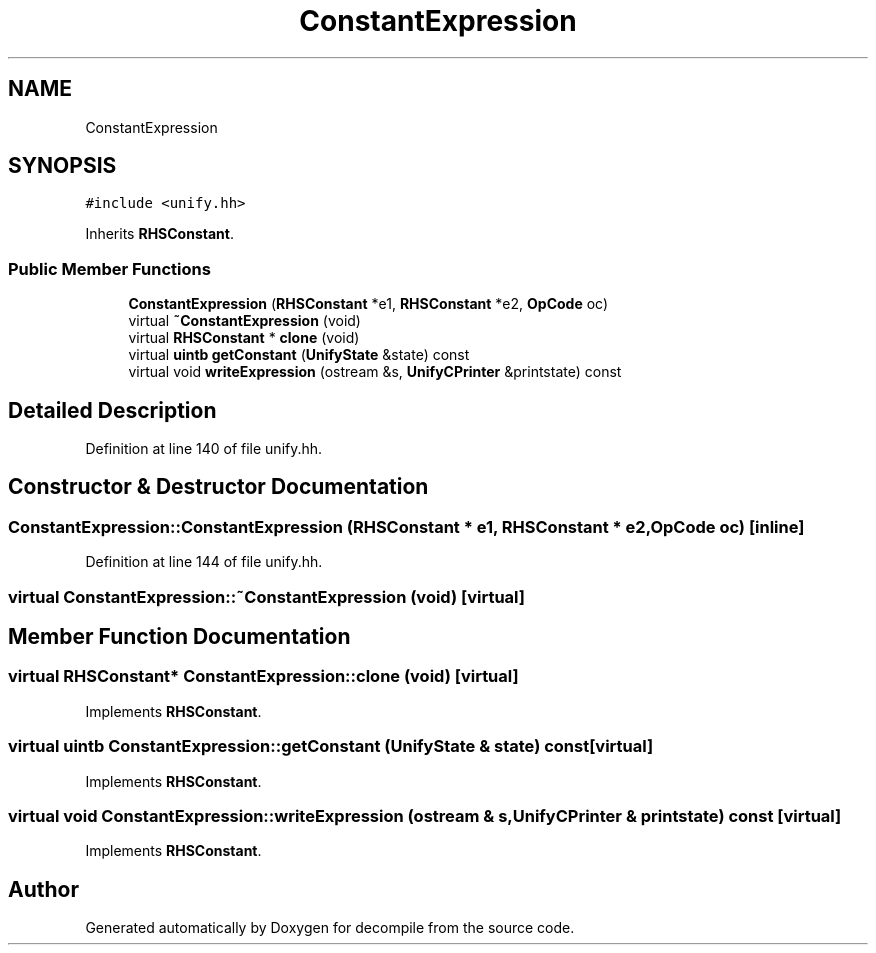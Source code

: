 .TH "ConstantExpression" 3 "Sun Apr 14 2019" "decompile" \" -*- nroff -*-
.ad l
.nh
.SH NAME
ConstantExpression
.SH SYNOPSIS
.br
.PP
.PP
\fC#include <unify\&.hh>\fP
.PP
Inherits \fBRHSConstant\fP\&.
.SS "Public Member Functions"

.in +1c
.ti -1c
.RI "\fBConstantExpression\fP (\fBRHSConstant\fP *e1, \fBRHSConstant\fP *e2, \fBOpCode\fP oc)"
.br
.ti -1c
.RI "virtual \fB~ConstantExpression\fP (void)"
.br
.ti -1c
.RI "virtual \fBRHSConstant\fP * \fBclone\fP (void)"
.br
.ti -1c
.RI "virtual \fBuintb\fP \fBgetConstant\fP (\fBUnifyState\fP &state) const"
.br
.ti -1c
.RI "virtual void \fBwriteExpression\fP (ostream &s, \fBUnifyCPrinter\fP &printstate) const"
.br
.in -1c
.SH "Detailed Description"
.PP 
Definition at line 140 of file unify\&.hh\&.
.SH "Constructor & Destructor Documentation"
.PP 
.SS "ConstantExpression::ConstantExpression (\fBRHSConstant\fP * e1, \fBRHSConstant\fP * e2, \fBOpCode\fP oc)\fC [inline]\fP"

.PP
Definition at line 144 of file unify\&.hh\&.
.SS "virtual ConstantExpression::~ConstantExpression (void)\fC [virtual]\fP"

.SH "Member Function Documentation"
.PP 
.SS "virtual \fBRHSConstant\fP* ConstantExpression::clone (void)\fC [virtual]\fP"

.PP
Implements \fBRHSConstant\fP\&.
.SS "virtual \fBuintb\fP ConstantExpression::getConstant (\fBUnifyState\fP & state) const\fC [virtual]\fP"

.PP
Implements \fBRHSConstant\fP\&.
.SS "virtual void ConstantExpression::writeExpression (ostream & s, \fBUnifyCPrinter\fP & printstate) const\fC [virtual]\fP"

.PP
Implements \fBRHSConstant\fP\&.

.SH "Author"
.PP 
Generated automatically by Doxygen for decompile from the source code\&.
